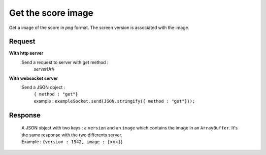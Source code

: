 .. index::
   single: image; score image

Get the score image
========================

Get a image of the score in *png* format. The screen version is associated with the image.

Request
##################
**With http server**
	Send a request to server with get method :
		| *serverUrl*/

**With websocket server**
	Send a JSON object  : 
		| ``{ method : "get"}``
		| example : ``exampleSocket.send(JSON.stringify({ method : "get"}));``

Response
#######################
		| A JSON object with two keys : a ``version`` and an ``image`` which contains the image in an ``ArrayBuffer``. It's the same response with the two differents server.
		| Example : ``{version : 1542, image : [xxx]}``

